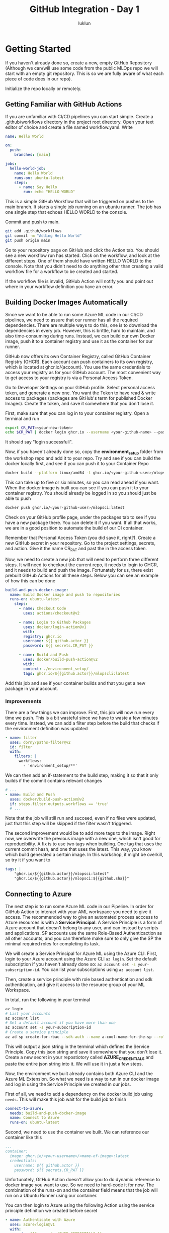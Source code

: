 #+title: GitHub Integration - Day 1
#+author: luklun

* Getting Started
If you haven't already done so, create a new, empty GitHub Repository (Although we can/will use some code from the public MLOps repo we will start with an empty git repository. This is so we are fully aware of what each piece of code does in our repo).

Initialize the repo locally or remotely.

** Getting Familiar with GitHub Actions
If you are unfamiliar with CI/CD pipelines you can start simple.
Create a .github/workflows directory in the project root directory. Open your text editor of choice and create a file named workflow.yaml. Write

#+begin_src yaml
name: Hello World

on:
  push:
    branches: [main]

jobs:
  hello-world-job:
    name: Hello World
    runs-on: ubuntu-latest
    steps:
      - name: Say Hello
        run: echo "HELLO WORLD"
#+end_src

This is a simple GitHub Workflow that will be triggered on pushes to the main branch. It starts a single job running on an ubuntu runner. The job has one single step that echoes HELLO WORLD to the console.

Commit and push to main.
#+begin_src bash
git add .github/workflows
git commit -m "Adding Hello World"
git push origin main
#+end_src

Go to your repository page on GitHub and click the Action tab. You should see a new workflow run has started. Click on the workflow, and look at the different steps. One of them should have written HELLO WORLD to the console. Note that you didn't need to do anything other than creating a valid workflow file for a workflow to be created and started.

If the workflow file is invalid, GitHub Action will notify you and point out where in your workflow definition you have an error.

** Building Docker Images Automatically
Since we want to be able to run some Azure ML code in our CI/CD pipelines, we need to assure that our runner has all the required dependencies. There are multiple ways to do this, one is to download the dependencies in every job. However, this is brittle, hard to maintain, and also time-consuming during runs. Instead, we can build our own Docker image, push it to a container registry and use it as the container for our runner.

GitHub now offers its own Container Registry, called GitHub Container Registry (GHCR). Each account can push containers to its own registry, which is located at ghcr.io/{account}. You use the same credentials to access your registry as for your GitHub account. The most convenient way to get access to your registry is via a Personal Access Token.

Go to Developer Settings on your GitHub profile. Select personal access token, and generate a new one. You want the Token to have read & write access to packages (packages are GitHub's term for published Docker Images). Create the token, and save it somewhere that you don't lose it.

First, make sure that you can log in to your container registry. Open a terminal and run

#+begin_src bash
export CR_PAT=<your-new-token>
echo $CR_PAT | docker login ghcr.io --username <your-github-name> --password-stdin
#+end_src
It should say "login successfull".

Now, if you haven't already done so, copy the *environment_setup* folder from the workshop repo and add it to your repo. Try and see if you can build the docker locally first, and see if you can push it to your Container Repo

#+begin_src bash
docker build --platform linux/amd64 -t ghcr.io/<your-github-user>/mlopsci:latest environment_setup/
#+end_src

This can take up to five or six minutes, so you can read ahead if you want. When the docker image is built you can see if you can push it to your container registry. You should already be logged in so you should just be able to push

#+begin_src bash
docker push ghcr.io/<your-github-user>/mlopsci:latest
#+end_src

Check on your GitHub profile page, under the packages tab to see if you have a new package there. You can delete it if you want. If all that works, we are in a good position to automate the build of our CI container.

Remember that Personal Access Token (you did save it, right?). Create a new GitHub secret in your repository. Go to the project settings, secrets, and action. Give it the name CR_PAT and past the in the access token.

Now, we need to create a new job that will need to perform three different steps. It will need to checkout the current repo, it needs to login to GHCR, and it needs to build and push the image. Fortunately for us, there exist prebuilt GitHub Actions for all these steps. Below you can see an example of how this can be done

#+begin_src yaml
  build-and-push-docker-image:
    name: Build Docker image and push to repositories
    runs-on: ubuntu-latest
      steps:
        - name: Checkout Code
          uses: actions/checkout@v2

        - name: Login to Github Packages
          uses: docker/login-action@v1
          with:
          registry: ghcr.io
          username: ${{ github.actor }}
          password: ${{ secrets.CR_PAT }}

        - name: Build and Push
          uses: docker/build-push-action@v2
          with:
          context: ./environment_setup/
          tags: ghcr.io/${{github.actor}}/mlopscli:latest
#+end_src

Add this job and see if your container builds and that you get a new package in your account.

*** Improvements
There are a few things we can improve. First, this job will now run every time we push. This is a bit wasteful since we have to waste a few minutes every time. Instead, we can add a filter step  before the build that checks if the environment definition was updated

#+begin_src yaml
- name: filter
  uses: dorny/paths-filter@v2
  id: filter
  with:
    filters: |
      workflows:
        - 'environment_setup/**'
#+end_src

We can then add an if-statement to the build step, making it so that it only builds if the commit contains relevant changes

#+begin_src yaml
# ...
- name: Build and Push
  uses: docker/build-push-action@v2
  if: steps.filter.outputs.workflows == 'true'
  # ...
#+end_src

Note that the job will still run and succeed, even if no files were updated, just that this step will be skipped if the filter wasn't triggered.

The second improvement would be to add more tags to the image. Right now, we overwrite the previous image with a new one, which isn't good for reproducibility. A fix is to use two tags when building. One tag that uses the current commit hash, and one that uses the latest. This way, you know which build generated a certain image. In this workshop, it might be overkill, so try it if you want to

#+begin_src yaml
tags: |
    "ghcr.io/${{github.actor}}/mlopsci:latest"
    "ghcr.io/${{github.actor}}/mlopsci:${{github.sha}}"
#+end_src

** Connecting to Azure
The next step is to run some Azure ML code in our Pipeline. In order for GitHub Action to interact with your AML workspace you need to give it access. The recommended way to give an automated process acccess to Azure resources is with a *Service Principal*. A Service Principle is a form of Azure account that doesn't belong to any user, and can instead by scripts and applications. SP accounts use the same Role-Based Authenticaction as all other accounts, and you can therefore make sure to only give the SP the minimal required roles for completing its task.

We will create a Service Principal for Azure ML using the Azure CLI. First, login to your Azure account using the Azure CLI src_bash{az login}. Set the default subscription if you haven't already done so: src_bash{az account set -s your-subscription-id}. You can list your subscriptions using src_bash{az account list}.

Then, create a service principle with role based authentication and sdk authentication, and give it access to the resource group of your ML Workspace.

In total, run the following in your terminal
#+begin_src bash
az login
# List your accounts
az account list
# Set a default account if you have more than one
az account set -s your-subscription-id
# Create a service principle
az ad sp create-for-rbac --sdk-auth --name a-cool-name-for-the-sp --role contributor --scopes /subscriptions/<your-subscription-id>/resourceGroups/<resource-group-of-your-workspace>
#+end_src

This will output a json string in the terminal which defines the Service Principle. Copy this json string and save it somewhere that you don't lose it. Create a new secret in your repostiotory called *AZURE_CREDENTIALS* and paste the entire json string into it. We will use it in just a few steps.

Now, the environment we built already contains both Azure CLI and the Azure ML Extension. So what we need is a way to run in our docker image and log in using the Service Principle we created in our jobs.

First of all, we need to add a dependency on the docker build job using ~needs~. This will make this job wait for the build job to finish

#+begin_src yaml
connect-to-azure:
  needs: build-and-push-docker-image
  name: Connect to Azure
  runs-on: ubuntu-latest
#+end_src

Second, we need to use the container we built. We can reference our container like this

#+begin_src yaml
...
container:
  image: ghcr.io/<your-username>/<mame-of-image>:latest
  credentials:
    username: ${{ github.actor }}
    password: ${{ secrets.CR_PAT }}
#+end_src
Unfortunately, GitHub Action doesn't allow you to do dynamic reference to docker image you want to use. So we need to hard-code it for now. The combination of the runs-on and the container field means that the job will run on a Ubuntu Runner using our container.

You can then login to Azure using the following Action using the service principle definition we created before secret
#+begin_src yaml
- name: Authenticate with Azure
  uses: azure/login@v1
  with:
    creds: ${{ secrets.AZURE_CREDENTIALS }}
#+end_src

Your Azure ML workspace can be uniquely identified from three parameters: the subscription id, resource group, and workspace name. Your Service Principle now has access to the one subscription you gave it, but we should also set the default resource group and workspace name so we don't have to manually set these parameters in all subsequent calls. You can configure Azure CLI like this

#+begin_src bash
az configure -–defaults group=<resource-gruop>
az configure --defaults workspace=<workspace>
#+end_src

We need to set the following environment variables

Add an environment variable definition at the top of the workflow file
#+begin_src yaml
env:
  RESOURCE_GROUP="<your-resource-group>"
  WORKSPACE_NAME="<workspace-name>"
#+end_src

And then create a step
#+begin_src yaml
- name: Set AZ Configs
  run: |
    az configure --defaults group='${{ env.RESOURCE_GROUP }}'
    az configure --defaults workspace='${{ env.WORKSPACE }}'
#+end_src

Similarly, we need to have a workspace config in our root directory for some as our local setup. You could, of course, add this file to your repository, but that seems ill-adviced.

This small little script allows you to recreate the workspace configuration, given two environment variables RG and WORKSPACE

#+begin_src bash
SUBSCRIPTION=$(az account list --query '[0].id' --output tsv)
# Create a config object from our parameters using jq
JSON_STRING=$(jq -n \
    --arg sub $SUBSCRIPTION \
    --arg rg $RG \
    --arg ws $WORKSPACE \
    '{subscription_id: $sub, resource_group: $rg, workspace_name: $ws}')
# Write the json string to the current repo
echo -e $JSON_STRING >> $PWD/config.json
#+end_src

However, at this point, this is becoming a lot of boiler plate to just connect to Azure ML. We can make all of this necessary setup by creating our own Github action. Local actions are made by adding an *actions* folder in the .github directory.  Create a folder named aml_login in actions and an empty file action.yml in it. The following code defines an action that takes the Azure Credentials, Resource Group, and Workspace name and performs the steps we outlined earlier.

#+begin_src yaml
name: 'aml_log'
description: 'Prepare Azure ML'

# Defines the inputs
inputs:
  AZURE_CREDENTIALS:
    description: "Azure Credential Object"
    required: true
  RESOURCE_GROUP:
    description: "Name of ML Resource Group"
    required: true
  WORKSPACE:
    description: "Name of ML workspace"
    required: true

runs:
  using: "composite" # This action is a composite of other actions
  steps:
    - name: Authenticate with Azure
      uses: azure/login@v1
      with:
        creds: ${{ inputs.AZURE_CREDENTIALS }}

    # Actions need to define which shell to use
    - name: Set AZ Configs
      shell: bash
      run: |
        az configure --defaults group='${{ inputs.RESOURCE_GROUP }}'
        az configure --defaults workspace='${{ inputs.WORKSPACE }}'

    - name: Produce AML Config
      shell: bash
      run: |
        # We assume this SP only has one subscription
        SUBSCRIPTION=$(az account list --query [0].id --output tsv)
        # Create a config object from our parameters using jq
        JSON_STRING=$(jq -n \
            --arg sub $SUBSCRIPTION \
            --arg rg ${{ inputs.RESOURCE_GROUP }} \
            --arg ws ${{ inputs.WORKSPACE }} \
            '{subscription_id: $sub, resource_group: $rg, workspace_name: $ws}')
        # Write the json string to the current repo
        echo -e $JSON_STRING >> $PWD/config.json
#+end_src

This will log in to your Azure account. It will set the AZ CLI defaults, and it will create a workspace config.json file for you. Note that this requires the jq cli utility, which is already installed by default in our CI/CD Image.

At the start of each Job that requires Azure ML, we simply run to set up our Azure ML environment. What we have done here is to reduce the boilerplate by making a reusable action component.

#+begin_src yaml
steps:
  # We need to checkout the code to use loca actions
  - name: Checkout Code
    uses: actions/checkout@v2

  - name: AML Login
    uses: ./.github/actions/aml_login
    with:
      AZURE_CREDENTIALS: ${{ secrets.AZURE_CREDENTIALS }}
      RESOURCE_GROUP: ${{ env.RESOURCE_GROUP }}
      WORKSPACE: ${{ env.WORKSPACE }}
#+end_src

Actions are a convenient way to reduce code duplication (although I think Azure DevOps's job templates are far superior).

You should now be able to run the build process for the Azure ML pipeline or the AML training script we built earlier.

#+begin_src yaml
- name: Build Pipeline
  # run: python -m ml_pipelines.build_train_pipeline
  run: python -m ml_pipelines.run_train_script.py
#+end_src

Commit the changes to your workflow and see if you successfully built the pipeline or ran your script.

Tips: If you have a problem with git in your Workflow complaining about you not having access to the repo you can add this extra step in the aml_login action
#+begin_src yaml
- name: Workaround permission error
  run: |
    REPOSITORY_NAME=$(echo '${{ github.repository }}' | awk -F '/' '{print $2}')
    git config --global --add safe.directory /__w/$REPOSITORY_NAME/$REPOSITORY_NAME
#+end_src

If you built a new pipeline based on code changes, we can make a similar job that will run the pipeline. The reason for having the build and the run in different jobs is because you might want the run to be triggered without having to rebuild the pipeline, say that the dataset is updated, or data drift is detected, or something similar.

Create a new job that runs the training pipeline. Commit some changes and see if everything works as expected. If everything works correctly, you should now have an automatic CI pipeline that automatically runs your workflow on code changes. This is just the beginning, however, because if you start to integrate Azure ML with Event Hub we can start to send events to trigger our workflow. This will allow the workflow to run on updates to datasets or detected data drift, for example.

Currently, these Azure ML events are available to use in Azure Event Hub:
- ModelRegistered
- ModelDeployed
- RunCompleted
- DatasetDriftDetected
- RunStatusChanged

With two jobs for training buildup and training execution, you are in a pretty good position to automate your training. Try to make some modifications to your training scripts.

Tips: Some tips for testing and debugging.  Usually, I find it good to have two different experiments, and two different model names, when I am testing like. One for local testing, and one for serious runs. You can do this by using environment variables.

There is a package called python-dotenv in the default environment. This package lets you load the environment variables from a file named .env in your current directory. It's good practice to have your orchestration code load local environment variables.
